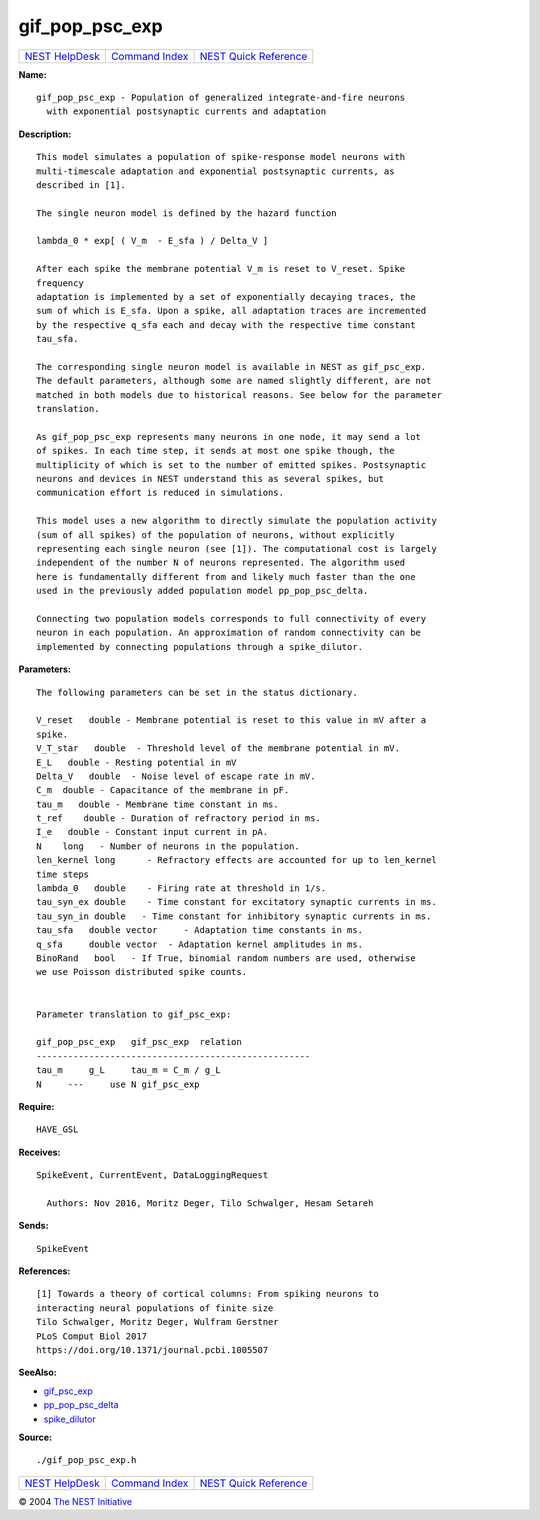 gif\_pop\_psc\_exp
===========================

+----------------------------------------+-----------------------------------------+--------------------------------------------------+
| `NEST HelpDesk <../../index.html>`__   | `Command Index <../helpindex.html>`__   | `NEST Quick Reference <../../quickref.html>`__   |
+----------------------------------------+-----------------------------------------+--------------------------------------------------+

.. raw:: html

   <div class="wrap">

**Name:**
::

    gif_pop_psc_exp - Population of generalized integrate-and-fire neurons  
      with exponential postsynaptic currents and adaptation

**Description:**
::

     
       
      This model simulates a population of spike-response model neurons with  
      multi-timescale adaptation and exponential postsynaptic currents, as  
      described in [1].  
       
      The single neuron model is defined by the hazard function  
       
      lambda_0 * exp[ ( V_m  - E_sfa ) / Delta_V ]  
       
      After each spike the membrane potential V_m is reset to V_reset. Spike  
      frequency  
      adaptation is implemented by a set of exponentially decaying traces, the  
      sum of which is E_sfa. Upon a spike, all adaptation traces are incremented  
      by the respective q_sfa each and decay with the respective time constant  
      tau_sfa.  
       
      The corresponding single neuron model is available in NEST as gif_psc_exp.  
      The default parameters, although some are named slightly different, are not  
      matched in both models due to historical reasons. See below for the parameter  
      translation.  
       
      As gif_pop_psc_exp represents many neurons in one node, it may send a lot  
      of spikes. In each time step, it sends at most one spike though, the  
      multiplicity of which is set to the number of emitted spikes. Postsynaptic  
      neurons and devices in NEST understand this as several spikes, but  
      communication effort is reduced in simulations.  
       
      This model uses a new algorithm to directly simulate the population activity  
      (sum of all spikes) of the population of neurons, without explicitly  
      representing each single neuron (see [1]). The computational cost is largely  
      independent of the number N of neurons represented. The algorithm used  
      here is fundamentally different from and likely much faster than the one  
      used in the previously added population model pp_pop_psc_delta.  
       
      Connecting two population models corresponds to full connectivity of every  
      neuron in each population. An approximation of random connectivity can be  
      implemented by connecting populations through a spike_dilutor.  
       
       
      

**Parameters:**
::

     
       
      The following parameters can be set in the status dictionary.  
       
      V_reset   double - Membrane potential is reset to this value in mV after a  
      spike.  
      V_T_star   double  - Threshold level of the membrane potential in mV.  
      E_L   double - Resting potential in mV  
      Delta_V   double  - Noise level of escape rate in mV.  
      C_m  double - Capacitance of the membrane in pF.  
      tau_m   double - Membrane time constant in ms.  
      t_ref    double - Duration of refractory period in ms.  
      I_e   double - Constant input current in pA.  
      N    long   - Number of neurons in the population.  
      len_kernel long      - Refractory effects are accounted for up to len_kernel  
      time steps  
      lambda_0   double    - Firing rate at threshold in 1/s.  
      tau_syn_ex double    - Time constant for excitatory synaptic currents in ms.  
      tau_syn_in double   - Time constant for inhibitory synaptic currents in ms.  
      tau_sfa   double vector     - Adaptation time constants in ms.  
      q_sfa     double vector  - Adaptation kernel amplitudes in ms.  
      BinoRand   bool   - If True, binomial random numbers are used, otherwise  
      we use Poisson distributed spike counts.  
       
       
      Parameter translation to gif_psc_exp:  
       
      gif_pop_psc_exp   gif_psc_exp  relation  
      ----------------------------------------------------  
      tau_m     g_L     tau_m = C_m / g_L  
      N     ---     use N gif_psc_exp  
       
       
      

**Require:**
::

    HAVE_GSL  
      

**Receives:**
::

    SpikeEvent, CurrentEvent, DataLoggingRequest  
       
      Authors: Nov 2016, Moritz Deger, Tilo Schwalger, Hesam Setareh  
      

**Sends:**
::

    SpikeEvent  
       
      

**References:**
::

     
       
      [1] Towards a theory of cortical columns: From spiking neurons to  
      interacting neural populations of finite size  
      Tilo Schwalger, Moritz Deger, Wulfram Gerstner  
      PLoS Comput Biol 2017  
      https://doi.org/10.1371/journal.pcbi.1005507  
       
      

**SeeAlso:**

-  `gif\_psc\_exp <../cc/gif_psc_exp.html>`__
-  `pp\_pop\_psc\_delta <../cc/pp_pop_psc_delta.html>`__
-  `spike\_dilutor <../cc/spike_dilutor.html>`__

**Source:**
::

    ./gif_pop_psc_exp.h

.. raw:: html

   </div>

+----------------------------------------+-----------------------------------------+--------------------------------------------------+
| `NEST HelpDesk <../../index.html>`__   | `Command Index <../helpindex.html>`__   | `NEST Quick Reference <../../quickref.html>`__   |
+----------------------------------------+-----------------------------------------+--------------------------------------------------+

© 2004 `The NEST Initiative <http://www.nest-initiative.org>`__
